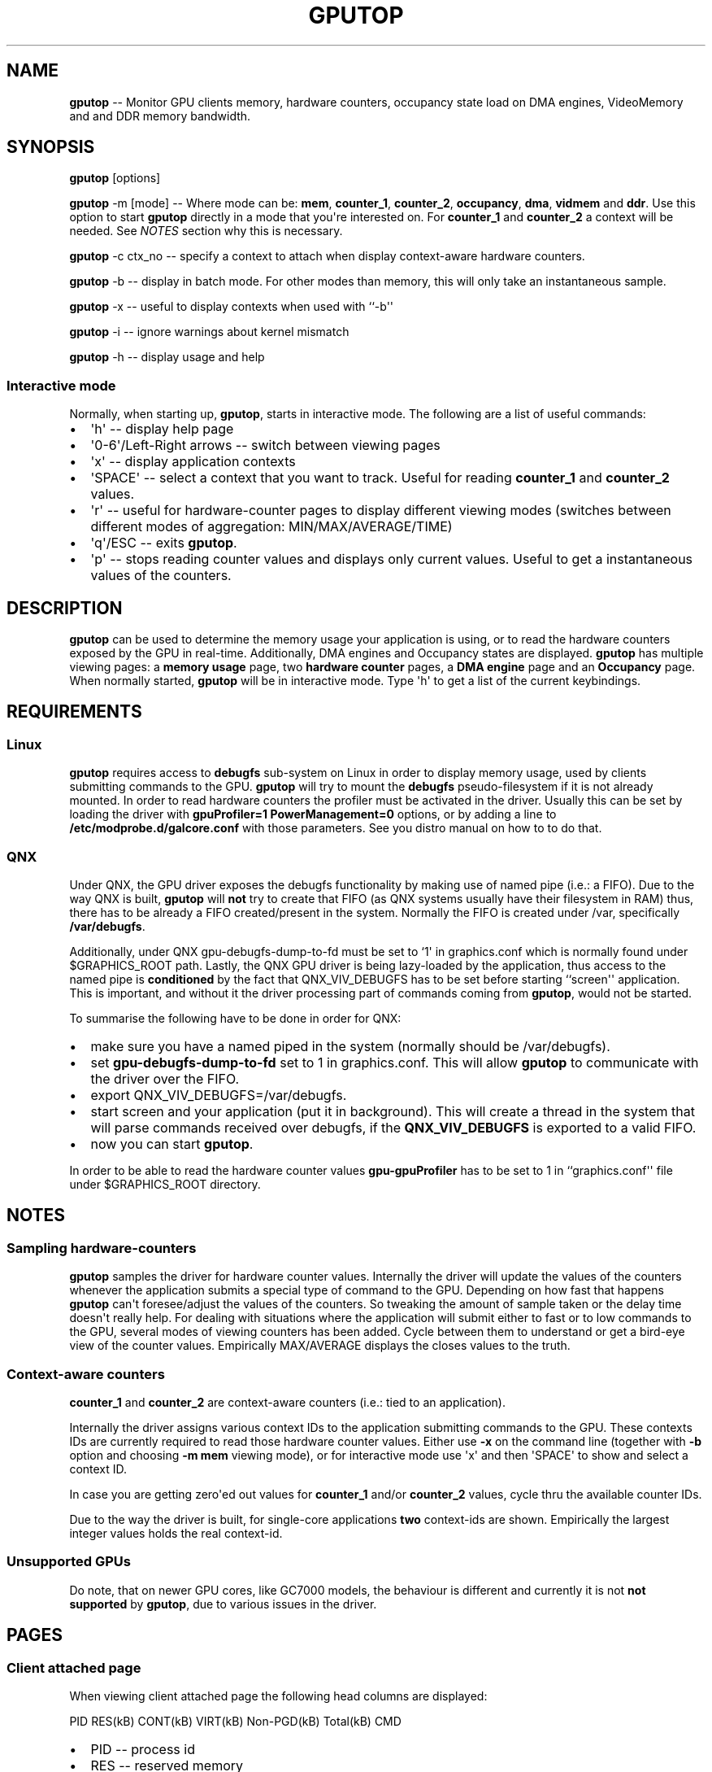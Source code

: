 .\" Automatically generated by Pandoc 1.17.2
.\"
.TH "GPUTOP" "8" "March 11, 2018" "" ""
.hy
.SH NAME
.PP
\f[B]gputop\f[] \-\- Monitor GPU clients memory, hardware counters,
occupancy state load on DMA engines, VideoMemory and and DDR memory
bandwidth.
.SH SYNOPSIS
.PP
\f[B]gputop\f[] [options]
.PP
\f[B]gputop\f[] \-m [mode] \-\- Where mode can be: \f[B]mem\f[],
\f[B]counter_1\f[], \f[B]counter_2\f[], \f[B]occupancy\f[],
\f[B]dma\f[], \f[B]vidmem\f[] and \f[B]ddr\f[].
Use this option to start \f[B]gputop\f[] directly in a mode that
you\[aq]re interested on.
For \f[B]counter_1\f[] and \f[B]counter_2\f[] a context will be needed.
See \f[I]NOTES\f[] section why this is necessary.
.PP
\f[B]gputop\f[] \-c ctx_no \-\- specify a context to attach when display
context\-aware hardware counters.
.PP
\f[B]gputop\f[] \-b \-\- display in batch mode.
For other modes than memory, this will only take an instantaneous
sample.
.PP
\f[B]gputop\f[] \-x \-\- useful to display contexts when used with
``\-b\[aq]\[aq]
.PP
\f[B]gputop\f[] \-i \-\- ignore warnings about kernel mismatch
.PP
\f[B]gputop\f[] \-h \-\- display usage and help
.SS Interactive mode
.PP
Normally, when starting up, \f[B]gputop\f[], starts in interactive mode.
The following are a list of useful commands:
.IP \[bu] 2
\[aq]h\[aq] \-\- display help page
.IP \[bu] 2
\[aq]0\-6\[aq]/Left\-Right arrows \-\- switch between viewing pages
.IP \[bu] 2
\[aq]x\[aq] \-\- display application contexts
.IP \[bu] 2
\[aq]SPACE\[aq] \-\- select a context that you want to track.
Useful for reading \f[B]counter_1\f[] and \f[B]counter_2\f[] values.
.IP \[bu] 2
\[aq]r\[aq] \-\- useful for hardware\-counter pages to display different
viewing modes (switches between different modes of aggregation:
MIN/MAX/AVERAGE/TIME)
.IP \[bu] 2
\[aq]q\[aq]/ESC \-\- exits \f[B]gputop\f[].
.IP \[bu] 2
\[aq]p\[aq] \-\- stops reading counter values and displays only current
values.
Useful to get a instantaneous values of the counters.
.SH DESCRIPTION
.PP
\f[B]gputop\f[] can be used to determine the memory usage your
application is using, or to read the hardware counters exposed by the
GPU in real\-time.
Additionally, DMA engines and Occupancy states are displayed.
\f[B]gputop\f[] has multiple viewing pages: a \f[B]memory usage\f[]
page, two \f[B]hardware counter\f[] pages, a \f[B]DMA engine\f[] page
and an \f[B]Occupancy\f[] page.
When normally started, \f[B]gputop\f[] will be in interactive mode.
Type \[aq]h\[aq] to get a list of the current keybindings.
.SH REQUIREMENTS
.SS Linux
.PP
\f[B]gputop\f[] requires access to \f[B]debugfs\f[] sub\-system on Linux
in order to display memory usage, used by clients submitting commands to
the GPU.
\f[B]gputop\f[] will try to mount the \f[B]debugfs\f[]
pseudo\-filesystem if it is not already mounted.
In order to read hardware counters the profiler must be activated in the
driver.
Usually this can be set by loading the driver with \f[B]gpuProfiler=1
PowerManagement=0\f[] options, or by adding a line to
\f[B]/etc/modprobe.d/galcore.conf\f[] with those parameters.
See you distro manual on how to to do that.
.SS QNX
.PP
Under QNX, the GPU driver exposes the debugfs functionality by making
use of named pipe (i.e.: a FIFO).
Due to the way QNX is built, \f[B]gputop\f[] will \f[B]not\f[] try to
create that FIFO (as QNX systems usually have their filesystem in RAM)
thus, there has to be already a FIFO created/present in the system.
Normally the FIFO is created under /var, specifically
\f[B]/var/debugfs\f[].
.PP
Additionally, under QNX gpu\-debugfs\-dump\-to\-fd must be set to
`1\[aq] in graphics.conf which is normally found under $GRAPHICS_ROOT
path.
Lastly, the QNX GPU driver is being lazy\-loaded by the application,
thus access to the named pipe is \f[B]conditioned\f[] by the fact that
QNX_VIV_DEBUGFS has to be set before starting ``screen\[aq]\[aq]
application.
This is important, and without it the driver processing part of commands
coming from \f[B]gputop\f[], would not be started.
.PP
To summarise the following have to be done in order for QNX:
.IP \[bu] 2
make sure you have a named piped in the system (normally should be
/var/debugfs).
.IP \[bu] 2
set \f[B]gpu\-debugfs\-dump\-to\-fd\f[] set to 1 in graphics.conf.
This will allow \f[B]gputop\f[] to communicate with the driver over the
FIFO.
.IP \[bu] 2
export QNX_VIV_DEBUGFS=/var/debugfs.
.IP \[bu] 2
start screen and your application (put it in background).
This will create a thread in the system that will parse commands
received over debugfs, if the \f[B]QNX_VIV_DEBUGFS\f[] is exported to a
valid FIFO.
.IP \[bu] 2
now you can start \f[B]gputop\f[].
.PP
In order to be able to read the hardware counter values
\f[B]gpu\-gpuProfiler\f[] has to be set to 1 in
``graphics.conf\[aq]\[aq] file under $GRAPHICS_ROOT directory.
.SH NOTES
.SS Sampling hardware\-counters
.PP
\f[B]gputop\f[] samples the driver for hardware counter values.
Internally the driver will update the values of the counters whenever
the application submits a special type of command to the GPU.
Depending on how fast that happens \f[B]gputop\f[] can\[aq]t
foresee/adjust the values of the counters.
So tweaking the amount of sample taken or the delay time doesn\[aq]t
really help.
For dealing with situations where the application will submit either to
fast or to low commands to the GPU, several modes of viewing counters
has been added.
Cycle between them to understand or get a bird\-eye view of the counter
values.
Empirically MAX/AVERAGE displays the closes values to the truth.
.SS Context\-aware counters
.PP
\f[B]counter_1\f[] and \f[B]counter_2\f[] are context\-aware counters
(i.e.: tied to an application).
.PP
Internally the driver assigns various context IDs to the application
submitting commands to the GPU.
These contexts IDs are currently required to read those hardware counter
values.
Either use \f[B]\-x\f[] on the command line (together with \f[B]\-b\f[]
option and choosing \f[B]\-m mem\f[] viewing mode), or for interactive
mode use \[aq]x\[aq] and then \[aq]SPACE\[aq] to show and select a
context ID.
.PP
In case you are getting zero\[aq]ed out values for \f[B]counter_1\f[]
and/or \f[B]counter_2\f[] values, cycle thru the available counter IDs.
.PP
Due to the way the driver is built, for single\-core applications
\f[B]two\f[] context\-ids are shown.
Empirically the largest integer values holds the real context\-id.
.SS Unsupported GPUs
.PP
Do note, that on newer GPU cores, like GC7000 models, the behaviour is
different and currently it is not \f[B]not supported\f[] by
\f[B]gputop\f[], due to various issues in the driver.
.SH PAGES
.SS Client attached page
.PP
When viewing client attached page the following head columns are
displayed:
.PP
PID RES(kB) CONT(kB) VIRT(kB) Non\-PGD(kB) Total(kB) CMD
.IP \[bu] 2
PID \-\- process id
.IP \[bu] 2
RES \-\- reserved memory
.IP \[bu] 2
CONT \-\- contiguous memory
.IP \[bu] 2
VIRT \-\- virtual memory
.IP \[bu] 2
Non\-PGD \-\- Non\-paged memory
.IP \[bu] 2
Total \-\- the sum of all above
.IP \[bu] 2
CMD \-\- the name of the application (trimmed)
.PP
These memory items correspond to memory pools in the driver.
.SS Vidmem page
.PP
When viewing vidmem page the following head columns are displayed for
each process.
.PP
PID IN VE TE RT DE BM TS IM MA SC HZ IC TD FE TFB
.IP \[bu] 2
IN \-\- index
.IP \[bu] 2
VE \-\- vertex
.IP \[bu] 2
TE \-\- texture
.IP \[bu] 2
RT \-\- render target
.IP \[bu] 2
DE \-\- depth
.IP \[bu] 2
BM \-\- bitmap
.IP \[bu] 2
TS \-\- tile status
.IP \[bu] 2
IM \-\- image
.IP \[bu] 2
MA \-\- mask
.IP \[bu] 2
SC \-\- scissor
.IP \[bu] 2
HZ \-\- hz
.IP \[bu] 2
IC \-\- i_cache
.IP \[bu] 2
TD \-\- tx_desc
.IP \[bu] 2
FE \-\- fence
.IP \[bu] 2
TFB \-\- tfb header
.SH EXAMPLES
.PP
When using ``\-b\[aq]\[aq] option \f[B]gputop\f[] will start in
interactive mode and execute just once its main loop.
This is useful for various reason, either to get an instantaneous view
of a different viewing page, or scripting.
.IP \[bu] 2
Get a list of processes attached to the GPU
.RS 2
.PP
$ gputop \-m mem \-b
.RE
.IP \[bu] 2
Get a list of processes attached to the GPU, but also display the
contexts ids
.RS 2
.PP
$ gputop \-m mem \-bx
.RE
.IP \[bu] 2
Display counters (counter_1) using context_id
.RS 2
.PP
$ gputop \-m counter_1 \-b \-c
.RE
.IP \[bu] 2
Display counters (counter_2) using context_id
.RS 2
.PP
$ gputop \-m counter_2 \-b \-c
.RE
.IP \[bu] 2
Get IDLE/USAGE
.RS 2
.PP
$ gputop \-m occupancy \-b | grep IDLE
.RE
.SH SEE ALSO
.IP \[bu] 2
under QNX see \f[B]graphics.conf\f[] for enabling FIFO communication and
the profiler.
.IP \[bu] 2
under Linux see \f[B]/sys/modules/galcore/paramenters/gpuProfiler\f[]
and \f[B]/sys/modules/galcore/parameters/PowerManagement\f[].
.IP \[bu] 2
\f[I]libgpuperfcnt(8)\f[]
.SH AUTHORS
Marius Vlad <marius-cristian.vlad@nxp.com>.
